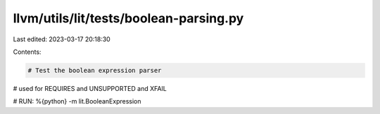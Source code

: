 llvm/utils/lit/tests/boolean-parsing.py
=======================================

Last edited: 2023-03-17 20:18:30

Contents:

.. code-block:: py

    # Test the boolean expression parser
# used for REQUIRES and UNSUPPORTED and XFAIL

# RUN: %{python} -m lit.BooleanExpression


